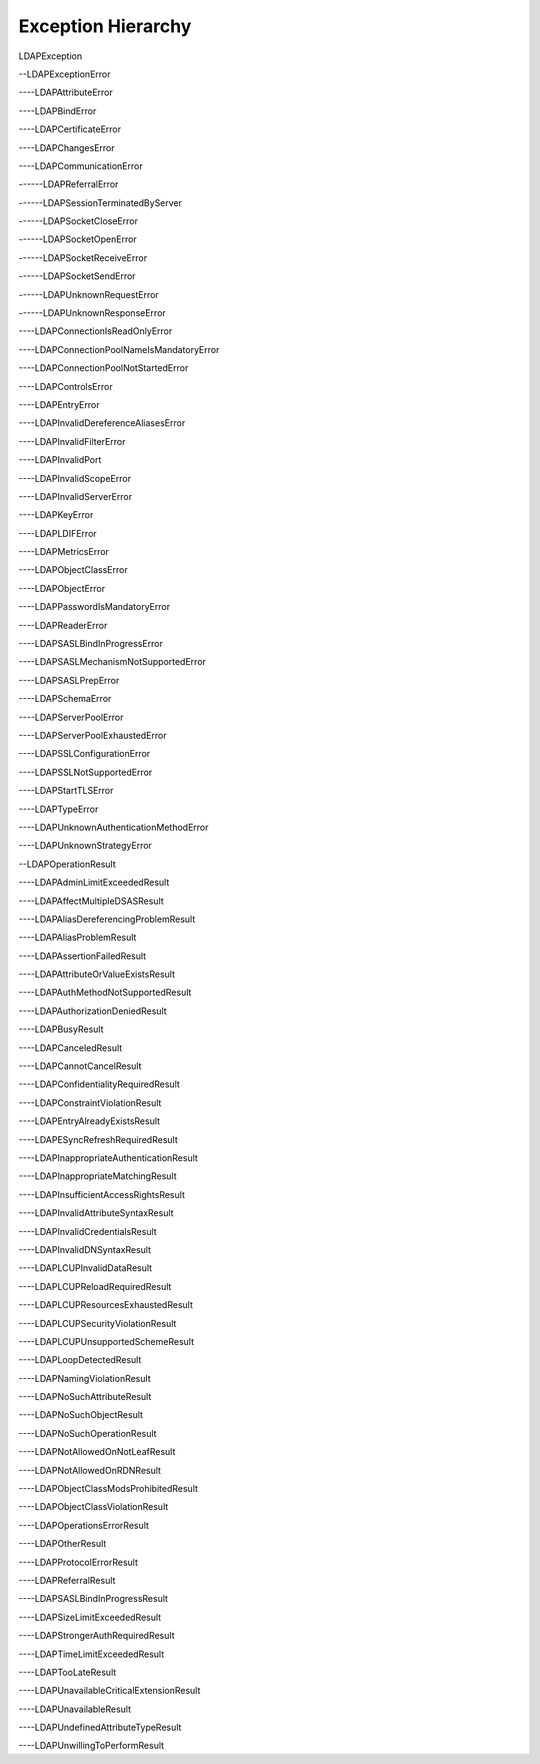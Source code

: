 ###################
Exception Hierarchy
###################

LDAPException

--LDAPExceptionError

----LDAPAttributeError

----LDAPBindError

----LDAPCertificateError

----LDAPChangesError

----LDAPCommunicationError

------LDAPReferralError

------LDAPSessionTerminatedByServer

------LDAPSocketCloseError

------LDAPSocketOpenError

------LDAPSocketReceiveError

------LDAPSocketSendError

------LDAPUnknownRequestError

------LDAPUnknownResponseError

----LDAPConnectionIsReadOnlyError

----LDAPConnectionPoolNameIsMandatoryError

----LDAPConnectionPoolNotStartedError

----LDAPControlsError

----LDAPEntryError

----LDAPInvalidDereferenceAliasesError

----LDAPInvalidFilterError

----LDAPInvalidPort

----LDAPInvalidScopeError

----LDAPInvalidServerError

----LDAPKeyError

----LDAPLDIFError

----LDAPMetricsError

----LDAPObjectClassError

----LDAPObjectError

----LDAPPasswordIsMandatoryError

----LDAPReaderError

----LDAPSASLBindInProgressError

----LDAPSASLMechanismNotSupportedError

----LDAPSASLPrepError

----LDAPSchemaError

----LDAPServerPoolError

----LDAPServerPoolExhaustedError

----LDAPSSLConfigurationError

----LDAPSSLNotSupportedError

----LDAPStartTLSError

----LDAPTypeError

----LDAPUnknownAuthenticationMethodError

----LDAPUnknownStrategyError

--LDAPOperationResult

----LDAPAdminLimitExceededResult

----LDAPAffectMultipleDSASResult

----LDAPAliasDereferencingProblemResult

----LDAPAliasProblemResult

----LDAPAssertionFailedResult


----LDAPAttributeOrValueExistsResult

----LDAPAuthMethodNotSupportedResult

----LDAPAuthorizationDeniedResult

----LDAPBusyResult

----LDAPCanceledResult

----LDAPCannotCancelResult

----LDAPConfidentialityRequiredResult

----LDAPConstraintViolationResult

----LDAPEntryAlreadyExistsResult

----LDAPESyncRefreshRequiredResult

----LDAPInappropriateAuthenticationResult

----LDAPInappropriateMatchingResult

----LDAPInsufficientAccessRightsResult

----LDAPInvalidAttributeSyntaxResult

----LDAPInvalidCredentialsResult

----LDAPInvalidDNSyntaxResult

----LDAPLCUPInvalidDataResult

----LDAPLCUPReloadRequiredResult

----LDAPLCUPResourcesExhaustedResult

----LDAPLCUPSecurityViolationResult

----LDAPLCUPUnsupportedSchemeResult

----LDAPLoopDetectedResult

----LDAPNamingViolationResult

----LDAPNoSuchAttributeResult

----LDAPNoSuchObjectResult

----LDAPNoSuchOperationResult

----LDAPNotAllowedOnNotLeafResult

----LDAPNotAllowedOnRDNResult

----LDAPObjectClassModsProhibitedResult

----LDAPObjectClassViolationResult

----LDAPOperationsErrorResult

----LDAPOtherResult

----LDAPProtocolErrorResult

----LDAPReferralResult

----LDAPSASLBindInProgressResult

----LDAPSizeLimitExceededResult

----LDAPStrongerAuthRequiredResult

----LDAPTimeLimitExceededResult

----LDAPTooLateResult

----LDAPUnavailableCriticalExtensionResult

----LDAPUnavailableResult

----LDAPUndefinedAttributeTypeResult

----LDAPUnwillingToPerformResult
